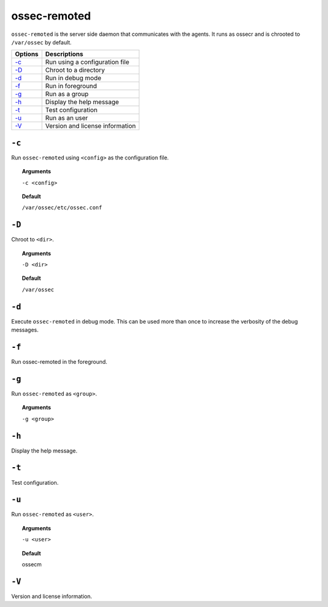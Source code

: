 
.. _ossec-remoted:

ossec-remoted
=============

``ossec-remoted`` is the server side daemon that communicates with the agents.
It runs as ossecr and is chrooted to ``/var/ossec`` by default.


+------------------------------+---------------------------------+
| Options                      | Descriptions                    |
+==============================+=================================+
| `-c`_                        | Run using a configuration file  |
+------------------------------+---------------------------------+
| `-D <#remoted-directory>`__  | Chroot to a directory           |
+------------------------------+---------------------------------+
| `-d <#remoted-debug>`__      | Run in debug mode               |
+------------------------------+---------------------------------+
| `-f`_                        | Run in foreground               |
+------------------------------+---------------------------------+
| `-g`_                        | Run as a group                  |
+------------------------------+---------------------------------+
| `-h`_                        | Display the help message        |
+------------------------------+---------------------------------+
| `-t`_                        | Test configuration              |
+------------------------------+---------------------------------+
| `-u`_                        | Run as an user                  |
+------------------------------+---------------------------------+
| `-V`_                        | Version and license information |
+------------------------------+---------------------------------+



``-c``
------

Run ``ossec-remoted`` using ``<config>`` as the configuration file.

.. topic:: Arguments

  ``-c <config>``

.. topic:: Default

  ``/var/ossec/etc/ossec.conf``


.. _remoted-directory:

``-D``
------

Chroot to ``<dir>``.

.. topic:: Arguments

  ``-D <dir>``

.. topic:: Default

  ``/var/ossec``


.. _remoted-debug:

``-d``
------

Execute ``ossec-remoted`` in debug mode. This can be used more than once to increase the verbosity of the debug messages.


``-f``
------

Run ossec-remoted in the foreground.

``-g``
------

Run ``ossec-remoted`` as ``<group>``.

.. topic:: Arguments

  ``-g <group>``


``-h``
------

Display the help message.


``-t``
------

Test configuration.


``-u``
------

Run ``ossec-remoted`` as ``<user>``.

.. topic:: Arguments

  ``-u <user>``

.. topic:: Default

  ossecm


``-V``
------


Version and license information.
